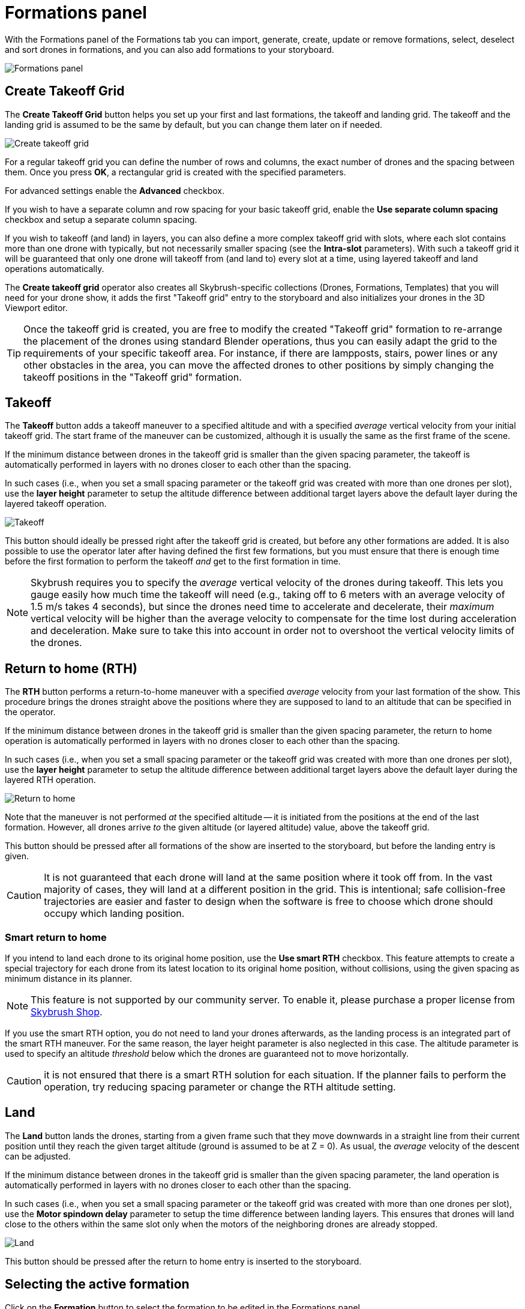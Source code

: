 = Formations panel
:imagesdir: ../../../assets/images
:experimental:

With the Formations panel of the Formations tab you can import, generate, create, update or remove formations, select, deselect and sort drones in formations, and you can also add formations to your storyboard.

image::panels/formations/formations.jpg[Formations panel]

== Create Takeoff Grid

The btn:[Create Takeoff Grid] button helps you set up your first and last formations, the takeoff and landing grid. The takeoff and the landing grid is assumed to be the same by default, but you can change them later on if needed.

image::panels/formations/create_takeoff_grid.jpg[Create takeoff grid]

For a regular takeoff grid you can define the number of rows and columns, the exact number of drones and the spacing between them. Once you press btn:[OK], a rectangular grid is created with the specified parameters.

For advanced settings enable the btn:[Advanced] checkbox.

If you wish to have a separate column and row spacing for your basic takeoff grid, enable the btn:[Use separate column spacing] checkbox and
setup a separate column spacing.

If you wish to takeoff (and land) in layers, you can also define a more complex takeoff grid with slots, where each slot contains more than one drone with typically, but not necessarily smaller spacing (see the *Intra-slot* parameters). With such a takeoff grid it will be guaranteed that only one drone will takeoff from (and land to) every slot at a time, using layered takeoff and land operations automatically.

The *Create takeoff grid* operator also creates all Skybrush-specific collections (Drones, Formations, Templates) that you will need for your drone show, it adds the first "Takeoff grid" entry to the storyboard and also initializes your drones in the 3D Viewport editor.

TIP: Once the takeoff grid is created, you are free to modify the created "Takeoff grid" formation to re-arrange the placement of the drones using standard Blender operations, thus you can easily adapt the grid to the requirements of your specific takeoff area. For instance, if there are lampposts, stairs, power lines or any other obstacles in the area, you can move the affected drones to other positions by simply changing the takeoff positions in the "Takeoff grid" formation.

== Takeoff

The btn:[Takeoff] button adds a takeoff maneuver to a specified altitude and with a specified _average_ vertical velocity from your initial takeoff grid. The start frame of the maneuver can be customized, although it is usually the same as the first frame of the scene.

If the minimum distance between drones in the takeoff grid is smaller than the given spacing parameter, the takeoff is automatically performed in layers with no drones closer to each other than the spacing.

In such cases (i.e., when you set a small spacing parameter or the takeoff grid was created with more than one drones per slot), use the *layer height* parameter to setup the altitude difference between additional target layers above the default layer during the layered takeoff operation.

image::panels/formations/takeoff.jpg[Takeoff]

This button should ideally be pressed right after the takeoff grid is created, but before any other formations are added. It is also possible to use the operator later after having defined the first few formations, but you must ensure that there is enough time before the first formation to perform the takeoff _and_ get to the first formation in time.

NOTE: Skybrush requires you to specify the _average_ vertical velocity of the drones during takeoff. This lets you gauge easily how much time the takeoff will need (e.g., taking off to 6 meters with an average velocity of 1.5 m/s takes 4 seconds), but since the drones need time to accelerate and decelerate, their _maximum_ vertical velocity will be higher than the average velocity to compensate for the time lost during acceleration and deceleration. Make sure to take this into account in order not to overshoot the vertical velocity limits of the drones.

== Return to home (RTH)

The btn:[RTH] button performs a return-to-home maneuver with a specified _average_ velocity from your last formation of the show. This procedure brings the drones straight above the positions where they are supposed to land to an altitude that can be specified in the operator.

If the minimum distance between drones in the takeoff grid is smaller than the given spacing parameter, the return to home operation is automatically performed in layers with no drones closer to each other than the spacing.

In such cases (i.e., when you set a small spacing parameter or the takeoff grid was created with more than one drones per slot), use the *layer height* parameter to setup the altitude difference between additional target layers above the default layer during the layered RTH operation.

image::panels/formations/return_to_home.jpg[Return to home]

Note that the maneuver is not performed _at_ the specified altitude -- it is initiated from the positions at the end of the last formation. However, all drones arrive _to_ the given altitude (or layered altitude) value, above the takeoff grid.

This button should be pressed after all formations of the show are inserted to the storyboard, but before the landing entry is given.

CAUTION: It is not guaranteed that each drone will land at the same position where it took off from. In the vast majority of cases, they will land at a different position in the grid. This is intentional; safe collision-free trajectories are easier and faster to design when the software is free to choose which drone should occupy which landing position.

=== Smart return to home

If you intend to land each drone to its original home position, use the btn:[Use smart RTH] checkbox. This feature attempts to create a special trajectory for each drone from its latest location to its original home position, without collisions, using the given spacing as minimum distance in its planner.

NOTE: This feature is not supported by our community server. To enable it, please purchase a proper license from https://shop.skybrush.io/[Skybrush Shop].

If you use the smart RTH option, you do not need to land your drones afterwards, as the landing process is an integrated part of the smart RTH maneuver. For the same reason, the layer height parameter is also neglected in this case. The altitude parameter is used to specify an altitude _threshold_ below which the drones are guaranteed not to move horizontally.

CAUTION: it is not ensured that there is a smart RTH solution for each situation. If the planner fails to perform the operation, try reducing spacing parameter or change the RTH altitude setting.

== Land

The btn:[Land] button lands the drones, starting from a given frame such that they move downwards in a straight line from their current position until they reach the given target altitude (ground is assumed to be at Z = 0). As usual, the _average_ velocity of the descent can be adjusted.

If the minimum distance between drones in the takeoff grid is smaller than the given spacing parameter, the land operation is automatically performed in layers with no drones closer to each other than the spacing.

In such cases (i.e., when you set a small spacing parameter or the takeoff grid was created with more than one drones per slot), use the *Motor spindown delay* parameter to setup the time difference between landing layers. This ensures that drones will land close to the others within the same slot only when the motors of the neighboring drones are already stopped.

image::panels/formations/land.jpg[Land]

This button should be pressed after the return to home entry is inserted to the storyboard.

== Selecting the active formation

Click on the btn:[Formation] button to select the formation to be edited in the Formations panel.

== Creating a new formation

The btn:[+] button creates a new formation. Remember that formations are essentially sub-collections in your Formations collection, consisting of (stationary or animated) markers that define the desired positions of the drones in a particular scene of your drone show.

image::panels/formations/create_formation.jpg[Create formation]

You can define a name for your new formation and choose how it should be initialized:

Empty:: Creates an empty formation (useful as a placeholder into which markers are generated later on)

Current positions of drones:: Creates a formation that contains one empty mesh for each drone, placed exactly at the current position of the drone. You can use this option to create a "snapshot" of the drone swarm at a given frame and use it again as a formation later on in the show.

Selected objects:: _(Only in Object mode)_ Creates a formation that _contains_ the currently selected objects. If the locations of the objects were animated, the formation will be animated as well. Removing any of these objects from the scene will also remove them from the formation.

Current positions of selected objects:: _(Only in Object mode)_ Creates a formation that contains one empty mesh for the position of each selected object. The empties are added to the formation, but the objects themselves are _not_ -- therefore, even if the objects were animated, the formation will only take a snapshot of the objects at the current frame. You are then free to remove the objects from the scene without affecting the formation.

Current positions of selected vertices:: _(Only in Edit mode)_ Creates a formation that contains one empty mesh for the position of each selected _vertex_ of the currently edited object.

When the number of markers in the created formation is different from the number of drones in the show, a warning message will appear to indicate the formation size mismatch.

image::panels/formations/formation_size_mismatch.jpg[Formation size mismatch]

If you see such a message, try to harmonize the number of markers in the formation with the number of drones in the show, otherwise automatic transitions won't work.

== Removing a formation

Press the btn:[✕] button to remove the selected formation from the Formations list and the Formations collection entirely. Meshes that were part of the formation but that were _not_ referenced from anywhere else in the Blender scene will also be removed from the scene. If you want to keep them, put them in another collection first or by assigning them to a https://docs.blender.org/manual/en/latest/interface/controls/templates/data_block.html?highlight=fake%20user[fake user] in Blender.

== Selecting and deselecting a formation

The btn:[Select] button on the Formations panel adds the selected formation to the current selection in Blender. Similarly, the btn:[Deselect] button removes the markers of the selected formation from the current selection.

Since formations may contain meshes as well as _vertices_ of meshes as markers, you may not necessarily see the result of the selection immediately. If you are in Edit mode and you attempt to select a formation that contains meshes, you need to switch back to Object mode. Similarly, if you are in Object mode and you attempt to select a formation that contains vertices a markers, you need to switch to Edit mode to be able to interact with the selected vertices.

TIP: If you are in Object mode _and_ the formation being selected contains vertices _only_ (i.e. no meshes or empties), *Skybrush Studio* will automatically switch to Edit mode.

== Generating markers for a formation

Once a formation is created (and preferably appended to the storybard), use the btn:[Generate Markers] button to generate extra static or dynamic markers into that formation from different sources:

From static CSV file:: Use this option to import a previously created static formation from an external .csv file, in which each line contains the following values in order (colors are optional): `Name`, `x_m`, `y_m`, `z_m`, `Red`, `Green`, `Blue`

From zipped CSV files:: Use this option to import previously created animated formations or entire shows modularly from an external .zip source that contains multiple .csv files (one per drone), each containing baked trajectory and light animation in the following line format (colors are optional): `Time_msec`, `x_m`, `y_m`, `z_m`, `Red`, `Green`, `Blue`

From zipped PATH/PATH3 files (PRO):: Use this option to import previously created animated formations or entire shows modularly from an external .zip source that contains multiple DSS .path or .path3 files (one per drone), each containing baked trajectory and light animation. 

NOTE: This feature is not supported by our community server. To enable it, please purchase a proper license from https://shop.skybrush.io/[Skybrush Shop].

From SVG file (PRO):: Use this option to import an SVG file to sample it with the given number of drones. Note that only simple, flat SVG files can be imported correctly, and only vector graphic shapes are supported from the SVG file, text, images and other complex formats are not supported (we support what is supported by the external `svgpathtools` Python library). The importer tries to optimize the given number of drones to the imported shapes, which might result in ugly results if there are not enough or too many drones or if the curves are too complex. Try to simplify the SVG before importing as much as possible and experiment iteratively to find the proper number of drones for your SVG drawing! Colors of the curves are also imported. 

NOTE: This feature is not supported by our community server. To enable it, please purchase a proper license from https://shop.skybrush.io/[Skybrush Shop].

From QR code:: Use this option to generate a static QR code as part of the show.

== Updating a formation

Press the btn:[Update] button to update the selected formation from the current selection or from the current positions of the drones. This operation is essentially equivalent to removing all markers from the formation first, followed by the addition of the selection as if you were creating a formation from scratch.

image::panels/formations/update_formation.jpg[Update formation]

You can also update formations simply by moving the markers in 3D space using the standard tools that Blender offers. New markers can be added simply by creating empty or non-empty meshes and adding them to the appropriate sub-collection of the Formations collection, or by extending the `Drones` vertex group in vertex-based meshes. Unneeded markers can simply be removed from the formations the same way you would remove any Blender object from its corresponding collection.

== Reordering a formation

Points in every formation have a specific order. This gets useful when staggered transitions are created between two formations and thus drones do not depart from or arrive to a given formation at the same time, but in a delayed manner, one after another, in the order they are represented in the formations.

Reordering a formation can be issued any time with opening the btn:[Reorder] drop down list and selecting the preferred reordering operator. Note that reordering is instantaneous; using multiple reorder operators is possible, each one will take the current order and apply its own modifications to create the new order. The following reorder operators are implemented:

Sort by name:: sort by the name of items in the formation (default sorting)

Shuffle:: shuffle the items in the formation to a completely random order

Reverse:: reverse the current order

Sort by X/Y/Z coordinate:: sort the current order according to the X/Y/Z coordinate value of each point in the formation

Every 2nd/3rd/4th:: pick every 2nd/3rd/4th item and repeat until all items are assigned to the new ordering

Ensure safety distance:: pick the first item, then iteratively pick the next item that is far enough from all previous items picked (based on the distance limit set in the safety settings). When the list is exhausted, start from the beginning with the remaining items, ignoring the items picked in the previous round(s) in distance calculations. Repeat the process until every item is processed. The result is an ordering where consecutive items strive to respect the distance limit.

TIP: to visualize the current order of a formation, enable the btn:[Show order of formations] checkbox, which will connect all points in the formation with linear line segments between each consecutive point in the current order colored from green to red.

== Formation statistics

Press the btn:[Stats] button to show various useful statistics about the selected formation, such as the number of markers (empties, meshes or vertices), the size of the axis-aligned bounding box of the formation, or minimum distance between its markers on the current frame.

image::panels/formations/formation_stats.jpg[Formation stats]

== Appending a formation to the storyboard

Press the btn:[Append to Storyboard] button to append the selected formation to the end of the storyboard. *Skybrush Studio* will calculate the time needed to move from the end of the last formation to the newly added formation, according to the current acceleration and velocity limits, and set up the start time of the new formation accordingly.
